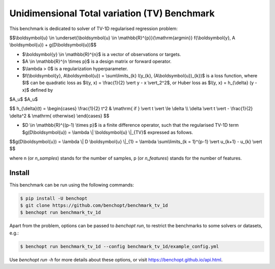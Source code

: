 Unidimensional Total variation (TV) Benchmark
=============================================
|Build Status| |Python 3.6+|

This benchmark is dedicated to solver of TV-1D regularised regression problem:

$$\\boldsymbol{u} \\in \\underset{\\boldsymbol{u} \\in \\mathbb{R}^{p}}{\\mathrm{argmin}} f(\\boldsymbol{y}, A \\boldsymbol{u}) + g(D\\boldsymbol{u})$$


- $\\boldsymbol{y} \\in \\mathbb{R}^{n}$ is a vector of observations or targets.
- $A \\in \\mathbb{R}^{n \\times p}$ is a design matrix or forward operator.
- $\\lambda > 0$ is a regularization hyperparameter.
- $f(\\boldsymbol{y}, A\\boldsymbol{u}) = \\sum\\limits_{k} l(y_{k}, (A\\boldsymbol{u})_{k})$ is a loss function, where $l$ can be quadratic loss as $l(y, x) = \\frac{1}{2} \\vert y - x \\vert_2^2$, or Huber loss as $l(y, x) = h_{\\delta} (y - x)$ defined by

$A_u$
$A\_u$

$$
h_{\\delta}(t) = \\begin{cases} \\frac{1}{2} t^2 & \\mathrm{ if } \\vert t \\vert \\le \\delta \\\\ \\delta \\vert t \\vert - \\frac{1}{2} \\delta^2 & \\mathrm{ otherwise} \\end{cases}
$$

- $D \\in \\mathbb{R}^{(p-1) \\times p}$ is a finite difference operator, such that the regularised TV-1D term $g(D\\boldsymbol{u}) = \\lambda \\| \\boldsymbol{u} \\|_{TV}$ expressed as follows.


$$g(D\\boldsymbol{u}) = \\lambda \\| D \\boldsymbol{u} \\|_{1} = \\lambda \\sum\\limits_{k = 1}^{p-1} \\vert u_{k+1} - u_{k} \\vert $$


where n (or `n_samples`) stands for the number of samples, p (or `n_features`) stands for the number of features.



Install
--------

This benchmark can be run using the following commands:

.. code-block::

   $ pip install -U benchopt
   $ git clone https://github.com/benchopt/benchmark_tv_1d
   $ benchopt run benchmark_tv_1d

Apart from the problem, options can be passed to `benchopt run`, to restrict the benchmarks to some solvers or datasets, e.g.:

.. code-block::

	$ benchopt run benchmark_tv_1d --config benchmark_tv_1d/example_config.yml


Use `benchopt run -h` for more details about these options, or visit https://benchopt.github.io/api.html.

.. |Build Status| image:: https://github.com/benchopt/benchmark_tv_1d/workflows/Tests/badge.svg
   :target: https://github.com/benchopt/benchmark_tv_1d/actions
.. |Python 3.6+| image:: https://img.shields.io/badge/python-3.6%2B-blue
   :target: https://www.python.org/downloads/release/python-360/
